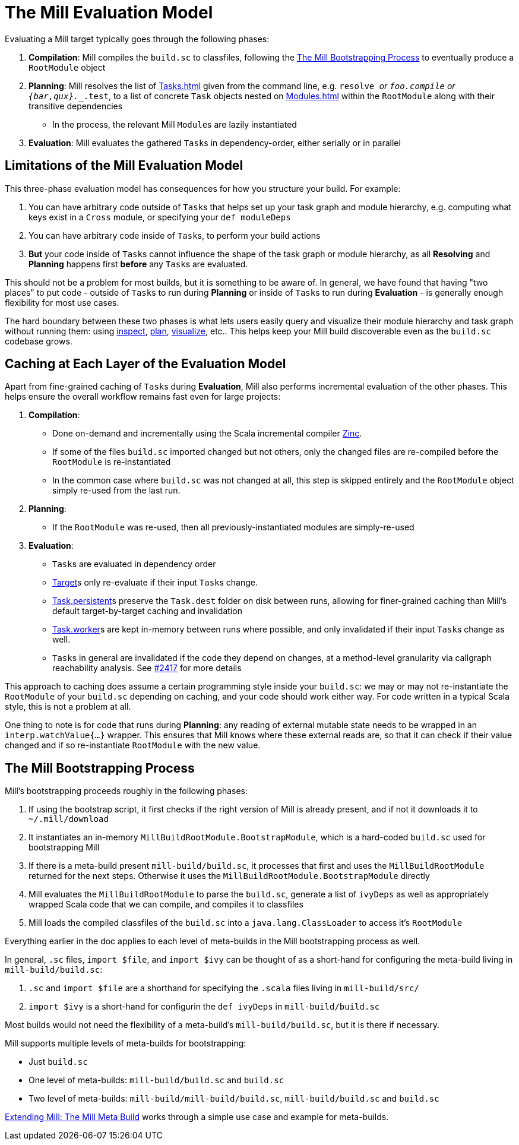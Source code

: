 = The Mill Evaluation Model

Evaluating a Mill target typically goes through the following phases:

1. *Compilation*: Mill compiles the `build.sc` to classfiles, following the
<<_the_mill_bootstrapping_process>> to eventually produce a `RootModule` object

2. *Planning*: Mill resolves the list of xref:Tasks.adoc[] given from the command line,
   e.g. `resolve _` or `foo.compile` or `{bar,qux}.__.test`, to a list of
   concrete `Task` objects nested on xref:Modules.adoc[] within the `RootModule` along
   with their transitive dependencies

    * In the process, the relevant Mill ``Module``s  are lazily instantiated

3. *Evaluation*: Mill evaluates the gathered ``Task``s in dependency-order,
    either serially or in parallel

== Limitations of the Mill Evaluation Model

This three-phase evaluation model has consequences for how you structure your
build. For example:

1. You can have arbitrary code outside of ``Task``s that helps
   set up your task graph and module hierarchy, e.g. computing what keys exist
   in a `Cross` module, or specifying your `def moduleDeps`

2. You can have arbitrary code inside of ``Task``s, to perform your build
   actions

3. *But* your code inside of ``Task``s cannot influence the shape of the task
   graph or module hierarchy, as all *Resolving* and *Planning* happens first
   *before* any ``Task``s are evaluated.

This should not be a problem for most builds, but it is something to be aware
of. In general, we have found that having "two places" to put code - outside of
``Task``s to run during *Planning* or inside of ``Task``s to run during
*Evaluation* - is generally enough flexibility for most use cases.

The hard boundary between these two phases is what lets users easily query
and visualize their module hierarchy and task graph without running them: using
xref:Scala_Builtin_Commands.adoc#inspect[inspect], xref:Scala_Builtin_Commands.adoc#plan[plan],
xref:Scala_Builtin_Commands.adoc#_visualize[visualize], etc.. This helps keep your
Mill build discoverable even as the `build.sc` codebase grows.

== Caching at Each Layer of the Evaluation Model

Apart from fine-grained caching of ``Task``s during *Evaluation*, Mill also
performs incremental evaluation of the other phases. This helps ensure
the overall workflow remains fast even for large projects:

1. *Compilation*:

    * Done on-demand and incrementally using the Scala
      incremental compiler https://github.com/sbt/zinc[Zinc].

    * If some of the files `build.sc` imported changed but not others, only the
      changed files are re-compiled before the `RootModule` is re-instantiated

    * In the common case where `build.sc` was not changed at all, this step is
      skipped entirely and the `RootModule` object simply re-used from the last
      run.

2. *Planning*:

    * If the `RootModule` was re-used, then all
      previously-instantiated modules are simply-re-used

3. *Evaluation*:

    * ``Task``s are evaluated in dependency order

    * xref:Tasks.adoc#_targets[Target]s only re-evaluate if their input ``Task``s
     change.

    * xref:Tasks.adoc#_persistent_targets[Task.persistent]s preserve the `Task.dest` folder on disk between runs,
      allowing for finer-grained caching than Mill's default target-by-target
      caching and invalidation

    * xref:Tasks.adoc#_workers[Task.worker]s are kept in-memory between runs where possible, and only
      invalidated if their input ``Task``s change as well.

    * ``Task``s in general are invalidated if the code they depend on changes,
      at a method-level granularity via callgraph reachability analysis. See
      https://github.com/com-lihaoyi/mill/pull/2417[#2417] for more details

This approach to caching does assume a certain programming style inside your
`build.sc`: we may or may not re-instantiate the `RootModule` of your
`build.sc` depending on caching, and your code should work either way. For code
written in a typical Scala style, this is not a problem at all.

One thing to note is for code that runs during *Planning*: any reading of
external mutable state needs to be wrapped in an `interp.watchValue{...}`
wrapper. This ensures that Mill knows where these external reads are, so that
it can check if their value changed and if so re-instantiate `RootModule` with
the new value.

== The Mill Bootstrapping Process

Mill's bootstrapping proceeds roughly in the following phases:

1. If using the bootstrap script, it first checks if the right version of Mill
is already present, and if not it downloads it to `~/.mill/download`

2. It instantiates an in-memory `MillBuildRootModule.BootstrapModule`,
which is a hard-coded `build.sc` used for bootstrapping Mill

3. If there is a meta-build present `mill-build/build.sc`, it processes that
first and uses the `MillBuildRootModule` returned for the next steps.
Otherwise it uses the `MillBuildRootModule.BootstrapModule` directly

4. Mill evaluates the `MillBuildRootModule` to parse the `build.sc`, generate
a list of `ivyDeps` as well as appropriately wrapped Scala code that we can
compile, and compiles it to classfiles

5. Mill loads the compiled classfiles of the `build.sc` into a
`java.lang.ClassLoader` to access it's `RootModule`

Everything earlier in the doc applies to each level of meta-builds in the
Mill bootstrapping process as well.

In general, `.sc` files, `import $file`, and `import $ivy` can be thought of as
a short-hand for configuring the meta-build living in `mill-build/build.sc`:

1. `.sc` and `import $file` are a shorthand for specifying the `.scala` files
   living in `mill-build/src/`

2. `import $ivy` is a short-hand for configurin the `def ivyDeps` in
   `mill-build/build.sc`

Most builds would not need the flexibility of a meta-build's
`mill-build/build.sc`, but it is there if necessary.

Mill supports multiple levels of meta-builds for bootstrapping:

- Just `build.sc`
- One level of meta-builds: `mill-build/build.sc` and `build.sc`
- Two level of meta-builds: `mill-build/mill-build/build.sc`,
  `mill-build/build.sc` and `build.sc`

xref:Extending_Mill.adoc#_the_mill_meta_build[Extending Mill: The Mill Meta Build] works through a simple use case
and example for meta-builds.